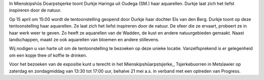 .. title: Expositie Durkje Haringa 15 april tot 25 juni 2017
.. slug: expositie-durkje-haringa-15-april-tot-25-juni-2017
.. date: 2017-04-15 13:00:00 UTC+02:00
.. tags: schilderijen,expositie 
.. category: agenda
.. link: 
.. description: 
.. type: text

In Mienskipshûs Doarpstsjerke toont Durkje Haringa uit Oudega (SM.) haar aquarellen. Durkje laat zich het liefst inspireren
door de natuur.

.. image:: http://doarpstsjerke-metslawier.nl/galleries/website/P1040477.JPG 
    :alt: Durkje Haringa
    :width: 300 px
    :align: center

Op 15 april om 15:00 wordt de tentoonstelling geopend door Durkje haar dochter Els van den Berg. Durkje toont op deze tentoonstelling haar aquarellen. Ze laat zich het liefst inspireren door de natuur. De sfeer die ze ervaart, probeert ze in haar werk weer te geven. Zo heeft ze aquarellen van de Wadden, de kust en andere natuurgebieden gemaakt. Naast landschappen, maakt ze ook aquarellen van bloemen en andere stillevens.

Wij nodigen u van harte uit om de tentoonstelling te bezoeken op deze unieke locatie. Vanzelfsprekend is er gelegenheid om een kopje thee of koffie te drinken.

Voor het bezoeken van de expositie kunt u terecht in het Mienskipshûarpstsjerke,, Tsjerkebuorren in Metslawier op zaterdag en zondagmiddag van 13:30 tot 17:00 uur, behalve  21 mei a.s. in verband met een optreden van Progress.
